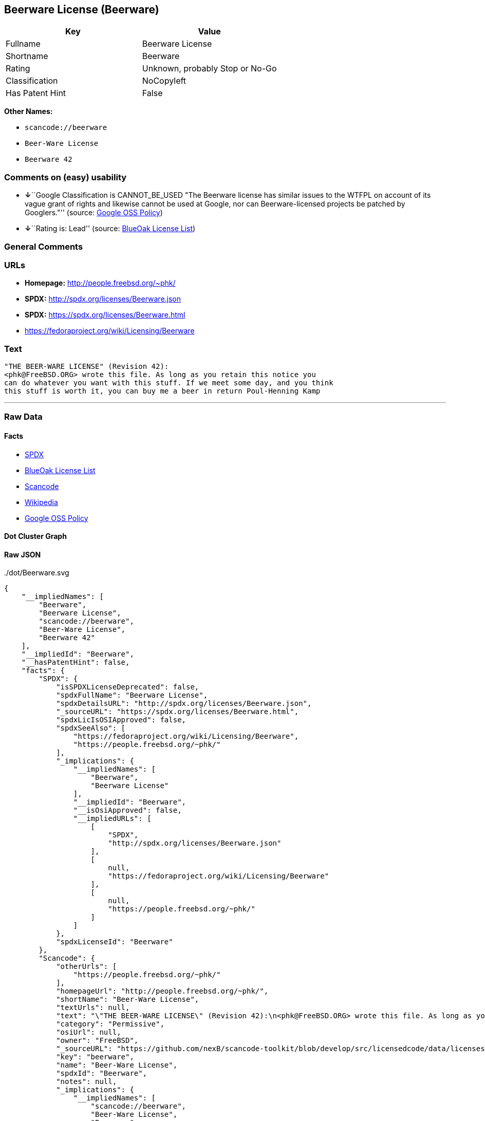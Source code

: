 == Beerware License (Beerware)

[cols=",",options="header",]
|===
|Key |Value
|Fullname |Beerware License
|Shortname |Beerware
|Rating |Unknown, probably Stop or No-Go
|Classification |NoCopyleft
|Has Patent Hint |False
|===

*Other Names:*

* `+scancode://beerware+`
* `+Beer-Ware License+`
* `+Beerware 42+`

=== Comments on (easy) usability

* **↓**``Google Classification is CANNOT_BE_USED "The Beerware license
has similar issues to the WTFPL on account of its vague grant of rights
and likewise cannot be used at Google, nor can Beerware-licensed
projects be patched by Googlers."'' (source:
https://opensource.google.com/docs/thirdparty/licenses/[Google OSS
Policy])
* **↓**``Rating is: Lead'' (source:
https://blueoakcouncil.org/list[BlueOak License List])

=== General Comments

=== URLs

* *Homepage:* http://people.freebsd.org/~phk/
* *SPDX:* http://spdx.org/licenses/Beerware.json
* *SPDX:* https://spdx.org/licenses/Beerware.html
* https://fedoraproject.org/wiki/Licensing/Beerware

=== Text

....
"THE BEER-WARE LICENSE" (Revision 42):
<phk@FreeBSD.ORG> wrote this file. As long as you retain this notice you
can do whatever you want with this stuff. If we meet some day, and you think
this stuff is worth it, you can buy me a beer in return Poul-Henning Kamp
....

'''''

=== Raw Data

==== Facts

* https://spdx.org/licenses/Beerware.html[SPDX]
* https://blueoakcouncil.org/list[BlueOak License List]
* https://github.com/nexB/scancode-toolkit/blob/develop/src/licensedcode/data/licenses/beerware.yml[Scancode]
* https://en.wikipedia.org/wiki/Comparison_of_free_and_open-source_software_licenses[Wikipedia]
* https://opensource.google.com/docs/thirdparty/licenses/[Google OSS
Policy]

==== Dot Cluster Graph

../dot/Beerware.svg

==== Raw JSON

....
{
    "__impliedNames": [
        "Beerware",
        "Beerware License",
        "scancode://beerware",
        "Beer-Ware License",
        "Beerware 42"
    ],
    "__impliedId": "Beerware",
    "__hasPatentHint": false,
    "facts": {
        "SPDX": {
            "isSPDXLicenseDeprecated": false,
            "spdxFullName": "Beerware License",
            "spdxDetailsURL": "http://spdx.org/licenses/Beerware.json",
            "_sourceURL": "https://spdx.org/licenses/Beerware.html",
            "spdxLicIsOSIApproved": false,
            "spdxSeeAlso": [
                "https://fedoraproject.org/wiki/Licensing/Beerware",
                "https://people.freebsd.org/~phk/"
            ],
            "_implications": {
                "__impliedNames": [
                    "Beerware",
                    "Beerware License"
                ],
                "__impliedId": "Beerware",
                "__isOsiApproved": false,
                "__impliedURLs": [
                    [
                        "SPDX",
                        "http://spdx.org/licenses/Beerware.json"
                    ],
                    [
                        null,
                        "https://fedoraproject.org/wiki/Licensing/Beerware"
                    ],
                    [
                        null,
                        "https://people.freebsd.org/~phk/"
                    ]
                ]
            },
            "spdxLicenseId": "Beerware"
        },
        "Scancode": {
            "otherUrls": [
                "https://people.freebsd.org/~phk/"
            ],
            "homepageUrl": "http://people.freebsd.org/~phk/",
            "shortName": "Beer-Ware License",
            "textUrls": null,
            "text": "\"THE BEER-WARE LICENSE\" (Revision 42):\n<phk@FreeBSD.ORG> wrote this file. As long as you retain this notice you\ncan do whatever you want with this stuff. If we meet some day, and you think\nthis stuff is worth it, you can buy me a beer in return Poul-Henning Kamp\n",
            "category": "Permissive",
            "osiUrl": null,
            "owner": "FreeBSD",
            "_sourceURL": "https://github.com/nexB/scancode-toolkit/blob/develop/src/licensedcode/data/licenses/beerware.yml",
            "key": "beerware",
            "name": "Beer-Ware License",
            "spdxId": "Beerware",
            "notes": null,
            "_implications": {
                "__impliedNames": [
                    "scancode://beerware",
                    "Beer-Ware License",
                    "Beerware"
                ],
                "__impliedId": "Beerware",
                "__impliedCopyleft": [
                    [
                        "Scancode",
                        "NoCopyleft"
                    ]
                ],
                "__calculatedCopyleft": "NoCopyleft",
                "__impliedText": "\"THE BEER-WARE LICENSE\" (Revision 42):\n<phk@FreeBSD.ORG> wrote this file. As long as you retain this notice you\ncan do whatever you want with this stuff. If we meet some day, and you think\nthis stuff is worth it, you can buy me a beer in return Poul-Henning Kamp\n",
                "__impliedURLs": [
                    [
                        "Homepage",
                        "http://people.freebsd.org/~phk/"
                    ],
                    [
                        null,
                        "https://people.freebsd.org/~phk/"
                    ]
                ]
            }
        },
        "BlueOak License List": {
            "BlueOakRating": "Lead",
            "url": "https://spdx.org/licenses/Beerware.html",
            "isPermissive": true,
            "_sourceURL": "https://blueoakcouncil.org/list",
            "name": "Beerware License",
            "id": "Beerware",
            "_implications": {
                "__impliedNames": [
                    "Beerware",
                    "Beerware License"
                ],
                "__impliedJudgement": [
                    [
                        "BlueOak License List",
                        {
                            "tag": "NegativeJudgement",
                            "contents": "Rating is: Lead"
                        }
                    ]
                ],
                "__impliedCopyleft": [
                    [
                        "BlueOak License List",
                        "NoCopyleft"
                    ]
                ],
                "__calculatedCopyleft": "NoCopyleft",
                "__impliedURLs": [
                    [
                        "SPDX",
                        "https://spdx.org/licenses/Beerware.html"
                    ]
                ]
            }
        },
        "Wikipedia": {
            "Distribution": {
                "value": "Permissive",
                "description": "distribution of the code to third parties"
            },
            "Sublicensing": {
                "value": "Permissive",
                "description": "whether modified code may be licensed under a different license (for example a copyright) or must retain the same license under which it was provided"
            },
            "Linking": {
                "value": "Permissive",
                "description": "linking of the licensed code with code licensed under a different license (e.g. when the code is provided as a library)"
            },
            "Publication date": "1987",
            "Coordinates": {
                "name": "Beerware",
                "version": "42",
                "spdxId": "Beerware"
            },
            "_sourceURL": "https://en.wikipedia.org/wiki/Comparison_of_free_and_open-source_software_licenses",
            "Patent grant": {
                "value": "No",
                "description": "protection of licensees from patent claims made by code contributors regarding their contribution, and protection of contributors from patent claims made by licensees"
            },
            "Trademark grant": {
                "value": "No",
                "description": "use of trademarks associated with the licensed code or its contributors by a licensee"
            },
            "_implications": {
                "__impliedNames": [
                    "Beerware",
                    "Beerware 42"
                ],
                "__hasPatentHint": false
            },
            "Private use": {
                "value": "Permissive",
                "description": "whether modification to the code must be shared with the community or may be used privately (e.g. internal use by a corporation)"
            },
            "Modification": {
                "value": "Permissive",
                "description": "modification of the code by a licensee"
            }
        },
        "Google OSS Policy": {
            "rating": "CANNOT_BE_USED",
            "_sourceURL": "https://opensource.google.com/docs/thirdparty/licenses/",
            "id": "Beerware",
            "_implications": {
                "__impliedNames": [
                    "Beerware"
                ],
                "__impliedJudgement": [
                    [
                        "Google OSS Policy",
                        {
                            "tag": "NegativeJudgement",
                            "contents": "Google Classification is CANNOT_BE_USED \"The Beerware license has similar issues to the WTFPL on account of its vague grant of rights and likewise cannot be used at Google, nor can Beerware-licensed projects be patched by Googlers.\""
                        }
                    ]
                ]
            },
            "description": "The Beerware license has similar issues to the WTFPL on account of its vague grant of rights and likewise cannot be used at Google, nor can Beerware-licensed projects be patched by Googlers."
        }
    },
    "__impliedJudgement": [
        [
            "BlueOak License List",
            {
                "tag": "NegativeJudgement",
                "contents": "Rating is: Lead"
            }
        ],
        [
            "Google OSS Policy",
            {
                "tag": "NegativeJudgement",
                "contents": "Google Classification is CANNOT_BE_USED \"The Beerware license has similar issues to the WTFPL on account of its vague grant of rights and likewise cannot be used at Google, nor can Beerware-licensed projects be patched by Googlers.\""
            }
        ]
    ],
    "__impliedCopyleft": [
        [
            "BlueOak License List",
            "NoCopyleft"
        ],
        [
            "Scancode",
            "NoCopyleft"
        ]
    ],
    "__calculatedCopyleft": "NoCopyleft",
    "__isOsiApproved": false,
    "__impliedText": "\"THE BEER-WARE LICENSE\" (Revision 42):\n<phk@FreeBSD.ORG> wrote this file. As long as you retain this notice you\ncan do whatever you want with this stuff. If we meet some day, and you think\nthis stuff is worth it, you can buy me a beer in return Poul-Henning Kamp\n",
    "__impliedURLs": [
        [
            "SPDX",
            "http://spdx.org/licenses/Beerware.json"
        ],
        [
            null,
            "https://fedoraproject.org/wiki/Licensing/Beerware"
        ],
        [
            null,
            "https://people.freebsd.org/~phk/"
        ],
        [
            "SPDX",
            "https://spdx.org/licenses/Beerware.html"
        ],
        [
            "Homepage",
            "http://people.freebsd.org/~phk/"
        ]
    ]
}
....